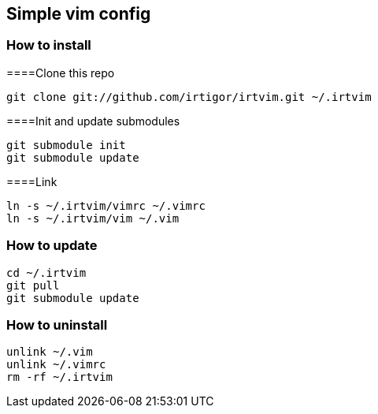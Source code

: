 :Author:    Igor Ramos Tiburcio
:Revision:  0.1

== Simple vim config

=== How to install

====Clone this repo

----
git clone git://github.com/irtigor/irtvim.git ~/.irtvim
----

====Init and update submodules

----
git submodule init
git submodule update
----

====Link

----
ln -s ~/.irtvim/vimrc ~/.vimrc
ln -s ~/.irtvim/vim ~/.vim
----

=== How to update

----
cd ~/.irtvim
git pull
git submodule update
----

=== How to uninstall

----
unlink ~/.vim
unlink ~/.vimrc
rm -rf ~/.irtvim
----
